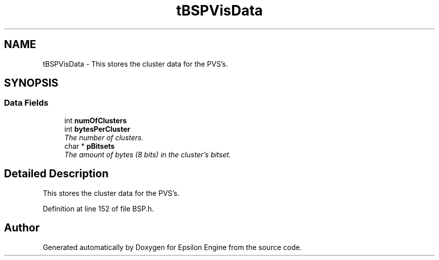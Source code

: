 .TH "tBSPVisData" 3 "Wed Mar 6 2019" "Version 1.0" "Epsilon Engine" \" -*- nroff -*-
.ad l
.nh
.SH NAME
tBSPVisData \- This stores the cluster data for the PVS's\&.  

.SH SYNOPSIS
.br
.PP
.SS "Data Fields"

.in +1c
.ti -1c
.RI "int \fBnumOfClusters\fP"
.br
.ti -1c
.RI "int \fBbytesPerCluster\fP"
.br
.RI "\fIThe number of clusters\&. \fP"
.ti -1c
.RI "char * \fBpBitsets\fP"
.br
.RI "\fIThe amount of bytes (8 bits) in the cluster's bitset\&. \fP"
.in -1c
.SH "Detailed Description"
.PP 
This stores the cluster data for the PVS's\&. 
.PP
Definition at line 152 of file BSP\&.h\&.

.SH "Author"
.PP 
Generated automatically by Doxygen for Epsilon Engine from the source code\&.
